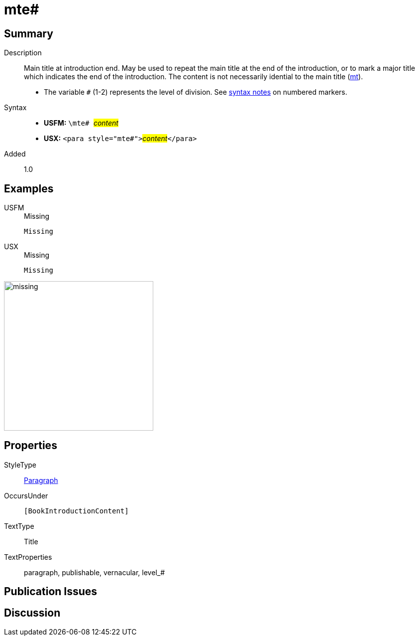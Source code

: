 = mte#
:description: Main title at introduction end
:url-repo: https://github.com/usfm-bible/tcdocs/blob/main/markers/para/mte.adoc
:noindex:
ifndef::localdir[]
:source-highlighter: rouge
:localdir: ../
endif::[]
:imagesdir: {localdir}/images

// tag::public[]

== Summary

Description:: Main title at introduction end. May be used to repeat the main title at the end of the introduction, or to mark a major title which indicates the end of the introduction. The content is not necessarily idential to the main title (xref:para:titles-sections/mt.adoc[mt]).
* The variable `#` (1-2) represents the level of division. See xref:ROOT:syntax.adoc[syntax notes] on numbered markers.
Syntax::
* *USFM:* ``++\mte# ++``#__content__#
* *USX:* ``++<para style="mte#">++``#__content__#``++</para>++``
// tag::spec[]
Added:: 1.0
// end::spec[]

== Examples

[tabs]
======
USFM::
+
.Missing
[source#src-usfm-para-mte_1,usfm,highlight=1]
----
Missing
----
USX::
+
.Missing
[source#src-usx-para-mte_1,xml,highlight=1]
----
Missing
----
======

image::para/missing.jpg[,300]

== Properties

StyleType:: xref:para:index.adoc[Paragraph]
OccursUnder:: `[BookIntroductionContent]`
TextType:: Title
TextProperties:: paragraph, publishable, vernacular, level_#

== Publication Issues

// end::public[]

== Discussion
